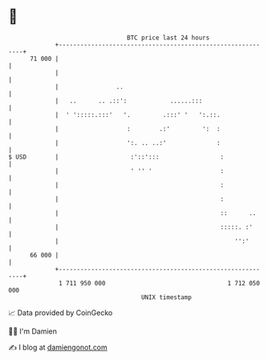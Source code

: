 * 👋

#+begin_example
                                    BTC price last 24 hours                    
                +------------------------------------------------------------+ 
         71 000 |                                                            | 
                |                                                            | 
                |                ..                                          | 
                |   ..      .. .::':            ......:::                    | 
                |  ' ':::::.:::'   '.         .:::' '   ':.::.               | 
                |                   :        .:'         ':  :               | 
                |                   ':. .. ..:'              :               | 
   $ USD        |                    :'::':::                 :              | 
                |                    ' '' '                   :              | 
                |                                             :              | 
                |                                             :              | 
                |                                             ::      ..     | 
                |                                             :::::. :'      | 
                |                                                 '':'       | 
         66 000 |                                                            | 
                +------------------------------------------------------------+ 
                 1 711 950 000                                  1 712 050 000  
                                        UNIX timestamp                         
#+end_example
📈 Data provided by CoinGecko

🧑‍💻 I'm Damien

✍️ I blog at [[https://www.damiengonot.com][damiengonot.com]]

